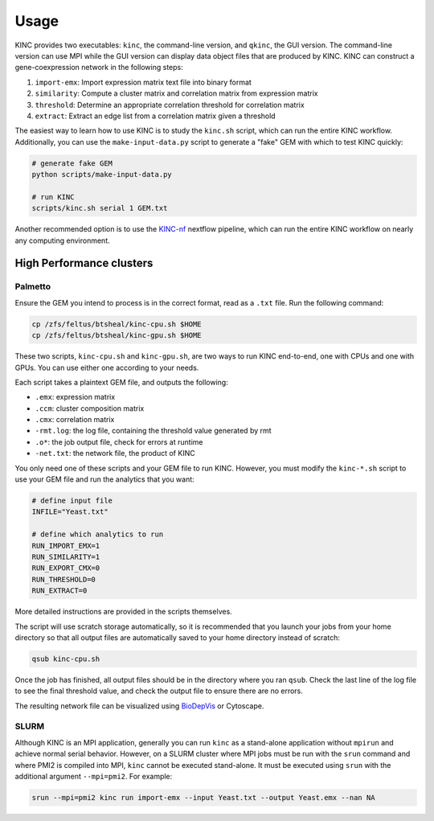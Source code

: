 Usage
=====

KINC provides two executables: ``kinc``, the command-line version, and ``qkinc``, the GUI version. The command-line version can use MPI while the GUI version can display data object files that are produced by KINC. KINC can construct a gene-coexpression network in the following steps:

1. ``import-emx``: Import expression matrix text file into binary format
2. ``similarity``: Compute a cluster matrix and correlation matrix from expression matrix
3. ``threshold``: Determine an appropriate correlation threshold for correlation matrix
4. ``extract``: Extract an edge list from a correlation matrix given a threshold

The easiest way to learn how to use KINC is to study the ``kinc.sh`` script, which can run the entire KINC workflow. Additionally, you can use the ``make-input-data.py`` script to generate a "fake" GEM with which to test KINC quickly:

.. code:: bash

   # generate fake GEM
   python scripts/make-input-data.py

   # run KINC
   scripts/kinc.sh serial 1 GEM.txt

Another recommended option is to use the `KINC-nf <https://github.com/SystemsGenetics/KINC-nf.git>`__ nextflow pipeline, which can run the entire KINC workflow on nearly any computing environment.

High Performance clusters
-------------------------

Palmetto
~~~~~~~~

Ensure the GEM you intend to process is in the correct format, read as a ``.txt`` file. Run the following command:

.. code:: bash

   cp /zfs/feltus/btsheal/kinc-cpu.sh $HOME
   cp /zfs/feltus/btsheal/kinc-gpu.sh $HOME

These two scripts, ``kinc-cpu.sh`` and ``kinc-gpu.sh``, are two ways to run KINC end-to-end, one with CPUs and one with GPUs. You can use either one according to your needs.

Each script takes a plaintext GEM file, and outputs the following:

- ``.emx``: expression matrix
- ``.ccm``: cluster composition matrix
- ``.cmx``: correlation matrix
- ``-rmt.log``: the log file, containing the threshold value generated by rmt
- ``.o*``: the job output file, check for errors at runtime
- ``-net.txt``: the network file, the product of KINC

You only need one of these scripts and your GEM file to run KINC. However, you must modify the ``kinc-*.sh`` script to use your GEM file and run the analytics that you want:

.. code:: bash

   # define input file
   INFILE="Yeast.txt"

   # define which analytics to run
   RUN_IMPORT_EMX=1
   RUN_SIMILARITY=1
   RUN_EXPORT_CMX=0
   RUN_THRESHOLD=0
   RUN_EXTRACT=0

More detailed instructions are provided in the scripts themselves.

The script will use scratch storage automatically, so it is recommended that you launch your jobs from your home directory so that all output files are automatically saved to your home directory instead of scratch:

.. code:: bash

   qsub kinc-cpu.sh

Once the job has finished, all output files should be in the directory where you ran ``qsub``. Check the last line of the log file to see the final threshold value, and check the output file to ensure there are no errors.

The resulting network file can be visualized using `BioDepVis <https://github.com/SystemsGenetics/BioDepVis.git>`__ or Cytoscape.

SLURM
~~~~~

Although KINC is an MPI application, generally you can run ``kinc`` as a stand-alone application without ``mpirun`` and achieve normal serial behavior. However, on a SLURM cluster where MPI jobs must be run with the ``srun`` command and where PMI2 is compiled into MPI, ``kinc`` cannot be executed stand-alone. It must be executed using ``srun`` with the additional argument ``--mpi=pmi2``. For example:

.. code:: bash

   srun --mpi=pmi2 kinc run import-emx --input Yeast.txt --output Yeast.emx --nan NA
